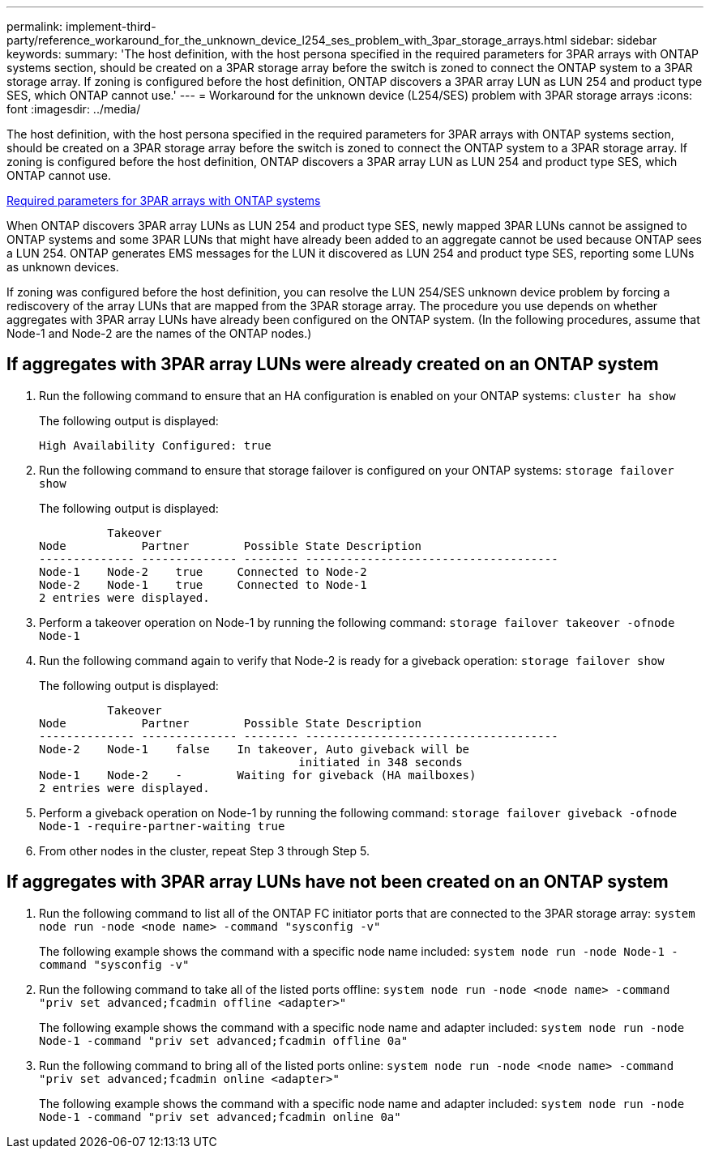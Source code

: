 ---
permalink: implement-third-party/reference_workaround_for_the_unknown_device_l254_ses_problem_with_3par_storage_arrays.html
sidebar: sidebar
keywords: 
summary: 'The host definition, with the host persona specified in the required parameters for 3PAR arrays with ONTAP systems section, should be created on a 3PAR storage array before the switch is zoned to connect the ONTAP system to a 3PAR storage array. If zoning is configured before the host definition, ONTAP discovers a 3PAR array LUN as LUN 254 and product type SES, which ONTAP cannot use.'
---
= Workaround for the unknown device (L254/SES) problem with 3PAR storage arrays
:icons: font
:imagesdir: ../media/

[.lead]
The host definition, with the host persona specified in the required parameters for 3PAR arrays with ONTAP systems section, should be created on a 3PAR storage array before the switch is zoned to connect the ONTAP system to a 3PAR storage array. If zoning is configured before the host definition, ONTAP discovers a 3PAR array LUN as LUN 254 and product type SES, which ONTAP cannot use.

xref:reference_required_parameters_for_3par_arrays_with_data_ontap_systems.adoc[Required parameters for 3PAR arrays with ONTAP systems]

When ONTAP discovers 3PAR array LUNs as LUN 254 and product type SES, newly mapped 3PAR LUNs cannot be assigned to ONTAP systems and some 3PAR LUNs that might have already been added to an aggregate cannot be used because ONTAP sees a LUN 254. ONTAP generates EMS messages for the LUN it discovered as LUN 254 and product type SES, reporting some LUNs as unknown devices.

If zoning was configured before the host definition, you can resolve the LUN 254/SES unknown device problem by forcing a rediscovery of the array LUNs that are mapped from the 3PAR storage array. The procedure you use depends on whether aggregates with 3PAR array LUNs have already been configured on the ONTAP system. (In the following procedures, assume that Node-1 and Node-2 are the names of the ONTAP nodes.)

== If aggregates with 3PAR array LUNs were already created on an ONTAP system

. Run the following command to ensure that an HA configuration is enabled on your ONTAP systems: `cluster ha show`
+
The following output is displayed:
+
----

High Availability Configured: true
----

. Run the following command to ensure that storage failover is configured on your ONTAP systems: `storage failover show`
+
The following output is displayed:
+
----
          Takeover
Node           Partner        Possible State Description
-------------- -------------- -------- -------------------------------------
Node-1    Node-2    true     Connected to Node-2
Node-2    Node-1    true     Connected to Node-1
2 entries were displayed.
----

. Perform a takeover operation on Node-1 by running the following command: `storage failover takeover -ofnode Node-1`
. Run the following command again to verify that Node-2 is ready for a giveback operation: `storage failover show`
+
The following output is displayed:
+
----
          Takeover
Node           Partner        Possible State Description
-------------- -------------- -------- -------------------------------------
Node-2    Node-1    false    In takeover, Auto giveback will be
                                      initiated in 348 seconds
Node-1    Node-2    -        Waiting for giveback (HA mailboxes)
2 entries were displayed.
----

. Perform a giveback operation on Node-1 by running the following command: `storage failover giveback -ofnode Node-1 -require-partner-waiting true`
. From other nodes in the cluster, repeat Step 3 through Step 5.

== If aggregates with 3PAR array LUNs have not been created on an ONTAP system

. Run the following command to list all of the ONTAP FC initiator ports that are connected to the 3PAR storage array: `system node run -node <node name> -command "sysconfig -v"`
+
The following example shows the command with a specific node name included: `system node run -node Node-1 -command "sysconfig -v"`

. Run the following command to take all of the listed ports offline: `system node run -node <node name> -command "priv set advanced;fcadmin offline <adapter>"`
+
The following example shows the command with a specific node name and adapter included: `system node run -node Node-1 -command "priv set advanced;fcadmin offline 0a"`

. Run the following command to bring all of the listed ports online: `system node run -node <node name> -command "priv set advanced;fcadmin online <adapter>"`
+
The following example shows the command with a specific node name and adapter included: `system node run -node Node-1 -command "priv set advanced;fcadmin online 0a"`
